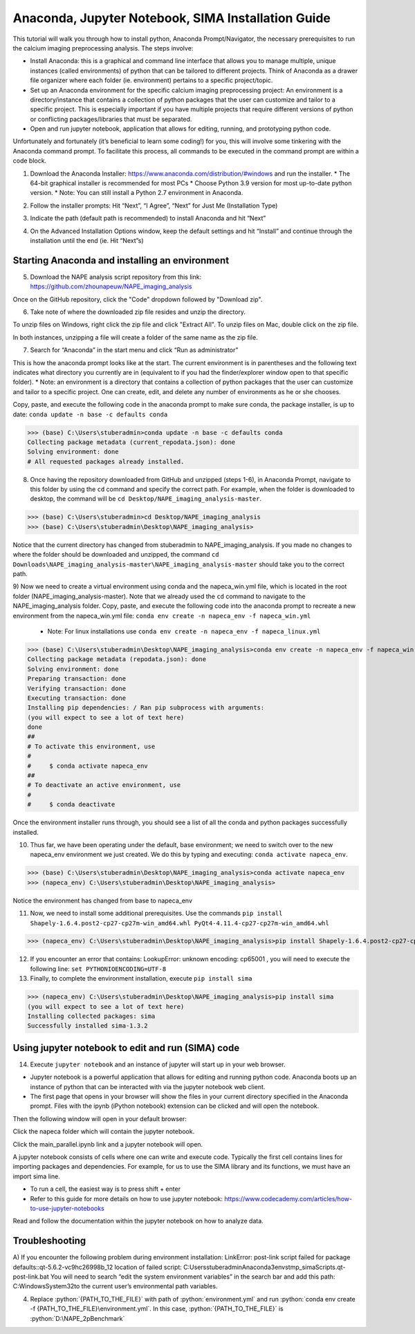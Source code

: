 Anaconda, Jupyter Notebook, SIMA Installation Guide
===================================================

This tutorial will walk you through how to install python, Anaconda Prompt/Navigator, the necessary prerequisites to run the calcium imaging preprocessing analysis. The steps involve:

.. highlight:: rst

.. role:: python(code)
    :language: python

.. |br| raw:: html

    <br>

* Install Anaconda: this is a graphical and command line interface that allows you to manage multiple, unique instances (called environments) of python that can be tailored to different projects. Think of Anaconda as a drawer file organizer where each folder (ie. environment) pertains to a specific project/topic.
* Set up an Anaconda environment for the specific calcium imaging preprocessing project: An environment is a directory/instance that contains a collection of python packages that the user can customize and tailor to a specific project. This is especially important if you have multiple projects that require different versions of python or conflicting packages/libraries that must be separated.
* Open and run jupyter notebook, application that allows for editing, running, and prototyping python code.

Unfortunately and fortunately (it’s beneficial to learn some coding!) for you, this will involve some tinkering with the Anaconda command prompt.
To facilitate this process, all commands to be executed in the command prompt are within a code block.

1) Download the Anaconda Installer: https://www.anaconda.com/distribution/#windows and run the installer.
   * The 64-bit graphical installer is recommended for most PCs
   * Choose Python 3.9 version for most up-to-date python version.
   * Note: You can still install a Python 2.7 environment in Anaconda.

.. image:: _images/Anaconda_Download_screenshot.png.png

2)	Follow the installer prompts: Hit “Next”, “I Agree”, “Next” for Just Me (Installation Type)

.. image:: _images/anaconda_sima_install/2_anaconda_setup_1.png

3)	Indicate the path (default path is recommended) to install Anaconda and hit “Next”

.. image:: _images/anaconda_sima_install/3_anaconda_setup_2.png

4)	On the Advanced Installation Options window, keep the default settings and hit “Install” and continue through the installation until the end (ie. Hit “Next”s)

Starting Anaconda and installing an environment
~~~~~~~~~~~~~~~~~~~~~~~~~~~~~~~~~~~~~~~~~~~~~~~

5) Download the NAPE analysis script repository from this link: https://github.com/zhounapeuw/NAPE_imaging_analysis

.. image:: _ images/anaconda_sima_install/13_download_mc_code.png
Once on the GitHub repository, click the "Code" dropdown followed by "Download zip".

6) Take note of where the downloaded zip file resides and unzip the directory.

.. image:: _ images/anaconda_sima_install/14_mc_code_dir.png

To unzip files on Windows, right click the zip file and click "Extract All".
To unzip files on Mac, double click on the zip file.

In both instances, unzipping a file will create a folder of the same name as the zip file.

7)	Search for “Anaconda” in the start menu and click “Run as administrator”

.. image:: _images/anaconda_sima_install/4_open_prompt.png

This is how the anaconda prompt looks like at the start. The current environment is in parentheses and the following text indicates what directory you currently are in (equivalent to if you had the finder/explorer window open to that specific folder).
* Note: an environment is a directory that contains a collection of python packages that the user can customize and tailor to a specific project. One can create, edit, and delete any number of environments as he or she chooses.

.. image:: _images/anaconda_sima_install/5_prompt.png

Copy, paste, and execute the following code in the anaconda prompt to make sure conda, the package installer, is up to date: ``conda update -n base -c defaults conda``

>>> (base) C:\Users\stuberadmin>conda update -n base -c defaults conda
Collecting package metadata (current_repodata.json): done
Solving environment: done
# All requested packages already installed.

..
  .. image:: _images/anaconda_sima_install/5_2_update_conda.PNG

8) Once having the repository downloaded from GitHub and unzipped (steps 1-6), in Anaconda Prompt, navigate to this folder by using the ``cd`` command and specify the correct path. For example, when the folder is downloaded to desktop, the command will be ``cd Desktop/NAPE_imaging_analysis-master``.

>>> (base) C:\Users\stuberadmin>cd Desktop/NAPE_imaging_analysis
>>> (base) C:\Users\stuberadmin\Desktop\NAPE_imaging_analysis>

Notice that the current directory has changed from stuberadmin to NAPE_imaging_analysis.
If you made no changes to where the folder should be downloaded and unzipped, the command ``cd Downloads\NAPE_imaging_analysis-master\NAPE_imaging_analysis-master`` should take you to the correct path.

..
  .. image:: _images/anaconda_sima_install/8_cd.png

9) Now we need to create a virtual environment using conda and the napeca_win.yml file, which is located in the root folder (NAPE_imaging_analysis-master).
Note that we already used the ``cd`` command to navigate to the NAPE_imaging_analysis folder.
Copy, paste, and execute the following code into the anaconda prompt to recreate a new environment from the napeca_win.yml file:
``conda env create -n napeca_env -f napeca_win.yml``

    * Note: For linux installations use ``conda env create -n napeca_env -f napeca_linux.yml``

>>> (base) C:\Users\stuberadmin\Desktop\NAPE_imaging_analysis>conda env create -n napeca_env -f napeca_win.yml
Collecting package metadata (repodata.json): done
Solving environment: done
Preparing transaction: done
Verifying transaction: done
Executing transaction: done
Installing pip dependencies: / Ran pip subprocess with arguments:
(you will expect to see a lot of text here)
done
##
# To activate this environment, use
#
#     $ conda activate napeca_env
##
# To deactivate an active environment, use
#
#     $ conda deactivate

..
  .. image:: _images/anaconda_sima_install/9_create_virtual_env.png

Once the environment installer runs through, you should see a list of all the conda and python packages successfully installed.

..
  .. image:: _images/anaconda_sima_install/9_env_installed.png

10) Thus far, we have been operating under the default, base environment; we need to switch over to the new napeca_env environment we just created. We do this by typing and executing: ``conda activate napeca_env``.

>>> (base) C:\Users\stuberadmin\Desktop\NAPE_imaging_analysis>conda activate napeca_env
>>> (napeca_env) C:\Users\stuberadmin\Desktop\NAPE_imaging_analysis>

Notice the environment has changed from base to napeca_env

..
  .. image:: _images/anaconda_sima_install/10_activate.png

11) Now, we need to install some additional prerequisites. Use the commands ``pip install Shapely-1.6.4.post2-cp27-cp27m-win_amd64.whl PyQt4-4.11.4-cp27-cp27m-win_amd64.whl``

>>> (napeca_env) C:\Users\stuberadmin\Desktop\NAPE_imaging_analysis>pip install Shapely-1.6.4.post2-cp27-cp27m-win_amd64.whl PyQt4-4.11.4-cp27-cp27m-win_amd64.whl


12) If you encounter an error that contains: LookupError: unknown encoding: cp65001 , you will need to execute the following line: ``set PYTHONIOENCODING=UTF-8``

13) Finally, to complete the environment installation, execute ``pip install sima``

>>> (napeca_env) C:\Users\stuberadmin\Desktop\NAPE_imaging_analysis>pip install sima
(you will expect to see a lot of text here)
Installing collected packages: sima
Successfully installed sima-1.3.2

..
  .. image:: _images/anaconda_sima_install/13_sima_install.png

Using jupyter notebook to edit and run (SIMA) code
~~~~~~~~~~~~~~~~~~~~~~~~~~~~~~~~~~~~~~~~~~~~~~~~~~

14) Execute ``jupyter notebook`` and an instance of jupyter will start up in your web browser.

* Jupyter notebook is a powerful application that allows for editing and running python code. Anaconda boots up an instance of python that can be interacted with via the jupyter notebook web client.

* The first page that opens in your browser will show the files in your current directory specified in the Anaconda prompt. Files with the ipynb (iPython notebook) extension can be clicked and will open the notebook.

.. image:: _images/anaconda_sima_install/16_jupyter_open.png

Then the following window will open in your default browser:

.. image:: _images/Github_directory.png

Click the napeca folder which will contain the jupyter notebook.

Click the main_parallel.ipynb link and a jupyter notebook will open.

A jupyter notebook consists of cells where one can write and execute code. Typically the first cell contains lines for importing packages and dependencies. For example, for us to use the SIMA library and its functions, we must have an import sima line.

* To run a cell, the easiest way is to press shift + enter
* Refer to this guide for more details on how to use jupyter notebook: https://www.codecademy.com/articles/how-to-use-jupyter-notebooks

.. image:: _images/anaconda_sima_install/18_mc_code.png

Read and follow the documentation within the jupyter notebook on how to analyze data.

Troubleshooting
~~~~~~~~~~~~~~~

A) If you encounter the following problem during environment installation:
LinkError: post-link script failed for package defaults::qt-5.6.2-vc9hc26998b_12
location of failed script: C:\Users\stuberadmin\Anaconda3\envs\tmp_sima\Scripts\.qt-post-link.bat
You will need to search “edit the system environment variables” in the search bar and add this path: C:\Windows\System32\ to the current user’s environmental path variables.

.. image:: _images/anaconda_sima_install/19_env_var.png

.. image:: _images/anaconda_sima_install/20_env_var_2.png



4. Replace :python:`{PATH_TO_THE_FILE}` with path of :python:`environment.yml` and run :python:`conda env create -f {PATH_TO_THE_FILE}\environment.yml`. In this case, :python:`{PATH_TO_THE_FILE}` is :python:`D:\NAPE_2pBenchmark`